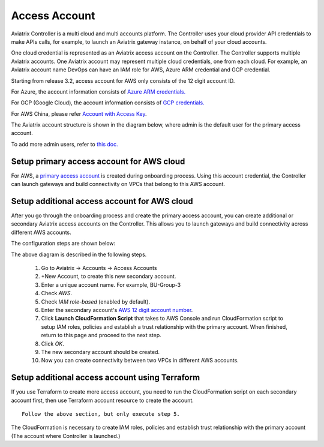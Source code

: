 .. meta::
  :description: Explain what Aviatrix account is
  :keywords: account, aviatrix, AWS IAM role, Azure API credentials, Google credentials 


=================================
Access Account
=================================

Aviatrix Controller is a multi cloud and multi accounts platform. The Controller uses your cloud provider API credentials to 
make APIs calls, for example, to launch an Aviatrix gateway instance, on behalf of your cloud accounts. 

One cloud credential is represented as an Aviatrix access account on the Controller. The Controller supports 
multiple Aviatrix accounts. One Aviatrix account may represent multiple cloud credentials, one from
each cloud. For example, an Aviatrix account name DevOps can have an IAM role for AWS, Azure ARM credential and GCP credential.


Starting from release 3.2, access account for AWS only consists of the 12 digit account ID. 

For Azure, the account information consists of `Azure ARM credentials. <http://docs.aviatrix.com/HowTos/Aviatrix_Account_Azure.html>`_

For GCP (Google Cloud), the account information consists of `GCP credentials. <http://docs.aviatrix.com/HowTos/CreateGCloudAccount.html>`_

For AWS China, please refer `Account with Access Key <http://docs.aviatrix.com/HowTos/accesskey.html>`_.

The Aviatrix account structure is shown in the diagram below, where admin is the
default user for the primary access account. 

|account_structure|

To add more admin users, refer to `this doc. <http://docs.aviatrix.com/HowTos/AdminUsers_DuoAuth.html>`_

Setup primary access account for AWS cloud
----------------------------------------------------

For AWS, a `primary access account <http://docs.aviatrix.com/HowTos/onboarding_faq.html#what-is-the-aviatrix-primary-access-account>`_ is created during onboarding process. Using this account credential, 
the Controller can launch gateways and build connectivity on VPCs that belong to this AWS account. 

Setup additional access account for AWS cloud
------------------------------------------------------

After you go through the onboarding process and create the primary access account, 
you can create additional or secondary Aviatrix access accounts on the Controller. This allows you 
to launch gateways and build connectivity across different AWS accounts.  

The configuration steps are shown below:

|access_account_35|

The above diagram is described in the following steps.

 1. Go to Aviatrix -> Accounts -> Access Accounts 
 #. +New Account, to create this new secondary account.
 #. Enter a unique account name. For example, BU-Group-3
 #. Check `AWS`.
 #. Check `IAM role-based` (enabled by default).
 #. Enter the secondary account's `AWS 12 digit account number <https://docs.aws.amazon.com/IAM/latest/UserGuide/console_account-alias.html>`_.
 #. Click **Launch CloudFormation Script** that takes to AWS Console and run CloudFormation script to setup IAM roles, policies and establish a trust relationship with the primary account. When finished, return to this page and proceed to the next step. 
 #. Click `OK`.
 #. The new secondary account should be created.
 #. Now you can create connectivity between two VPCs in different AWS accounts.

Setup additional access account using Terraform
-------------------------------------------------

If you use Terraform to create more access account, you need to run the 
CloudFormation script on each secondary account first, then use Terraform account resource to create the account. 

::  

  Follow the above section, but only execute step 5. 

The CloudFormation is necessary to create IAM roles, policies and establish trust relationship with the primary account (The account where Controller is launched.)


.. |secondary_account| image:: adminusers_media/secondary_account.png
   :scale: 50%

.. |account_structure| image:: adminusers_media/account_structure.png
   :scale: 50%

.. |access_account_35| image:: adminusers_media/access_account_35.png
   :scale: 50%

.. disqus::
